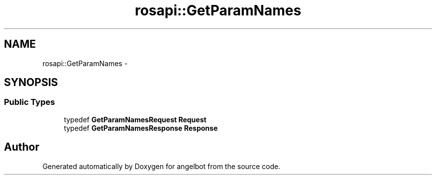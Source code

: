 .TH "rosapi::GetParamNames" 3 "Sat Jul 9 2016" "angelbot" \" -*- nroff -*-
.ad l
.nh
.SH NAME
rosapi::GetParamNames \- 
.SH SYNOPSIS
.br
.PP
.SS "Public Types"

.in +1c
.ti -1c
.RI "typedef \fBGetParamNamesRequest\fP \fBRequest\fP"
.br
.ti -1c
.RI "typedef \fBGetParamNamesResponse\fP \fBResponse\fP"
.br
.in -1c

.SH "Author"
.PP 
Generated automatically by Doxygen for angelbot from the source code\&.
